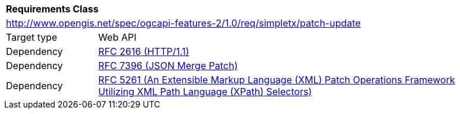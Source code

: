[[rc_patch-update]]
[cols="1,4",width="90%"]
|===
2+|*Requirements Class*
2+|http://www.opengis.net/spec/ogcapi-features-2/1.0/req/simpletx/patch-update
|Target type |Web API
|Dependency |<<rfc2616,RFC 2616 (HTTP/1.1)>>
|Dependency |<<rfc7396,RFC 7396 (JSON Merge Patch)>>
|Dependency |<<rfc5261,RFC 5261 (An Extensible Markup Language (XML) Patch Operations Framework Utilizing XML Path Language (XPath) Selectors)>>
|===
